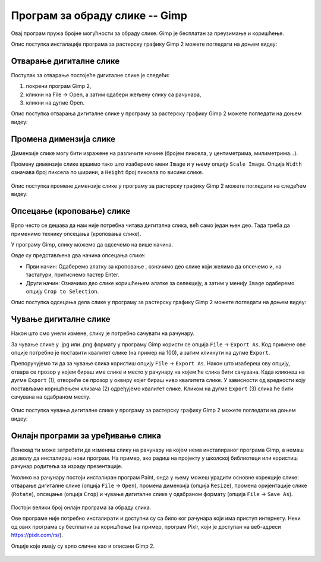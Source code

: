 Програм за обраду слике -- Gimp 
===============================

Овај програм пружа бројне могућности за обраду слике. Gimp је бесплатан за преузимање и коришћење. 

.. technicalnote::
    
    Да бисмо инсталирали Gimp 2 на кућном рачунару, потребно је да посетимо интернет страницу https://www.gimp.org/downloads/ и одатле покренемо инсталацију. 

Опис поступка инсталације програма за растерску графику Gimp 2 можете погледати на доњем видеу:

.. ytpopup:: -jSiYBv9WeU
    :width: 735
    :height: 415
    :align: center

.. suggestionnote::

    Треба имати на уму да је поступак инсталације овог програма исти или врло сличан, без обзира на нове верзије које се често појављују. У овом тренутку (август 2022) актуелна је верзија  2.10.32 (2022-06-12) -– у загради је датум када је пуштена у рад. Верзије програма, не само овог, се стално надограђују и побољшавају, али ако научиш да користиш једну верзију, лако ћеш моћи да користиш и наредне.

Отварање дигиталне слике 
------------------------

Поступак за отварање постојеће дигиталне слике је следећи:

1. покрени програм Gimp 2,
2. кликни на File → Open, а затим одабери жељену слику са рачунара,
3. кликни на дугме Open.


Опис поступка отварања дигиталне слике у програму за растерску графику Gimp 2 можете погледати на доњем видеу:

.. ytpopup:: KK0tRQ26kN8
    :width: 735
    :height: 415
    :align: center

.. questionnote::

    Након што погледаш видео, отвори једну слику помоћу програма Gimp 2.

Промена димензија слике
-----------------------

Димензије слике могу бити изражене на различите начине (бројем пиксела, у центиметрима, милиметрима...). 

Промену димензије слике вршимо тако што изаберемо мени ``Image`` и у њему опцију ``Scale Image``. Oпција ``Width`` означава број пиксела по ширини, а ``Height`` број пиксела по висини слике.

.. figure:: ../../_images/L5S8.png
    :width: 400px
    :align: center

.. infonote::

    Напомена: "Ланчић", који се налази са десне стране димензија слике, омогућава да се обе димензије равномерно мењају (ако је ланчић укључен истовремено се мењају и ширина и висина слике). Кликом на ланчић активираш или деактивираш ову опцију. Зашто нам је ова могућност важна? Ако мењаш димензију слике, најбоље је да ширину и висину мењаш сразмерно како се слика не би изобличила.

Опис поступка промене димензије слике у програму за растерску графику Gimp 2 можете погледати на следећем видеу:

.. ytpopup:: aulKLLd7Xk8
    :width: 735
    :height: 415
    :align: center

.. questionnote::

    Промени димензију отворене слике. Провери како изгледа слика ако истовремено мењаш и ширину и висину, а како када промениш само један од та два параметара.

Опсецање (кроповање) слике
--------------------------

Врло често се дешава да нам није потребна читава дигитална слика, већ само један њен део. Тада треба да применимо технику опсецања (кроповања слике). 

У програму Gimp, слику можемо да одсечемо на више начина. 


.. |krop| image:: ../../_images/L5S4.jpg
            :width: 30px


Овде су представљена два начина опсецања слике:

• Први начин: Одаберемо алатку за кроповање |krop|, означимо део слике који желимо да опсечемо и, на тастатури, притиснемо тастер Enter.
• Други начин: Означимо део слике коришћењем алатке за селекцију, а затим у менију ``Image`` одаберемо опцију ``Crop to Selection``.

Опис поступка одсецања дела слике у програму за растерску графику Gimp 2 можете погледати на доњем видеу:

.. ytpopup:: ckFV4T7Zlp0
    :width: 735
    :height: 415
    :align: center

.. questionnote::

    Одсеци део слике коју си отворио.

Чување дигиталне слике
----------------------

Након што смо унели измене, слику је потребно сачувати на рачунару.

За чување слике у .jpg или .png формату у програму Gimp користи се опција ``File`` → ``Export Аs``. Код примене ове опције потребно је поставити квалитет слике (на пример на 100), а затим кликнути на дугме ``Export``.

Препоручујемо ти да за чување слика користиш опцију ``File`` → ``Export Аs``. Након што изабереш ову опцију, отвара се прозор у којем бираш име слике и место у рачунару на којем ће слика бити сачувана. Када кликнеш на дугме ``Export`` (1), отвориће се прозор у оквиру којег бираш ниво квалитета слике. У зависности од вредности коју постављамо коришћењем клизача (2) одређујемо квалитет слике. Кликом на дугме ``Export`` (3) слика ће бити сачувана на одабраном месту.

.. figure:: ../../_images/L5S7.png
    :width: 600px
    :align: center


Опис поступка чувања дигиталне слике у програму за растерску графику Gimp 2 можете погледати на доњем видеу:

.. ytpopup:: qQ6cMiMe-Q4
    :width: 735
    :height: 415
    :align: center

.. infonote::
    
    Веома је важно нагласити да квалитетна дигитална слика заузима више меморијског простора од мање квалитетнe.

.. questionnote::

    Отвори изабрану слику на рачунару помоћу програма Gimp 2. Промени јој димензију, промени оријентацију, опсеци неки део. Сачувај је у формату .xcf и при том јој додели име Slika – ver 1. Oтвори поново ову сачувану слику помоћу програма Gimp 2, али је сада сачувај под именом Slika – ver 1 у формату .jpg.
    Анализирај која је разлика када слику Slika – ver 1. jpg отвориш у програму Gimp 2   и када отвориш Slika – ver 1.xcf  у истом програму.


Онлајн програми за уређивање слика
----------------------------------

Понекад ти може затребати да измениш слику на рачунару на којем нема инсталираног програма Gimp, а немаш дозволу да инсталираш нови програм. На пример, ако радиш на пројекту у школској библиотеци или користиш рачунар родитеља за израду презентације.

Уколико на рачунару постоји инсталиран програм Paint, онда у њему можеш урадити основне корекције слике: отварање дигиталне слике (опција ``File`` → ``Open``), промена димензија (опција ``Resize``), промена оријентације слике (``Rotate``), опсецање (опција ``Crop``) и чување дигиталне слике у одабраном формату (опција ``File`` → ``Save As``).

.. figure:: ../../_images/L5S11.png
    :width: 780px
    :align: center
    :class: screenshot-shadow

Постоји велики број онлајн програма за обраду слика.

Ове програме није потребно инсталирати и доступни су са било ког рачунара који има приступ интернету. Неки од ових програма су бесплатни за коришћење (на пример, програм Pixlr, који је доступан на веб-адреси https://pixlr.com/rs/).

Опције које имају су врло сличне као и описани Gimp 2.

.. figure:: ../../_images/L5S10.png
    :width: 780px
    :align: center
    :class: screenshot-shadow
    
.. infonote::

    **Шта смо научили?**
 
    •	да је рачунарска графика стварање и приказивање слика уз помоћ рачунара,
    •	да број пиксела одређује квалитет дигиталне слике,
    •	да је растерска графика изграђена од пиксела,
    •	да програм Gimp даје бројне могућности за обраду слика и бесплатан је за коришћење,
    •	да се у онлајн програмима за уређивање слика могу урадити основне измене слике: промена димензија, промена оријентације слике, опсецање (кроповање) и чување дигиталне слике у одабраном формату.

